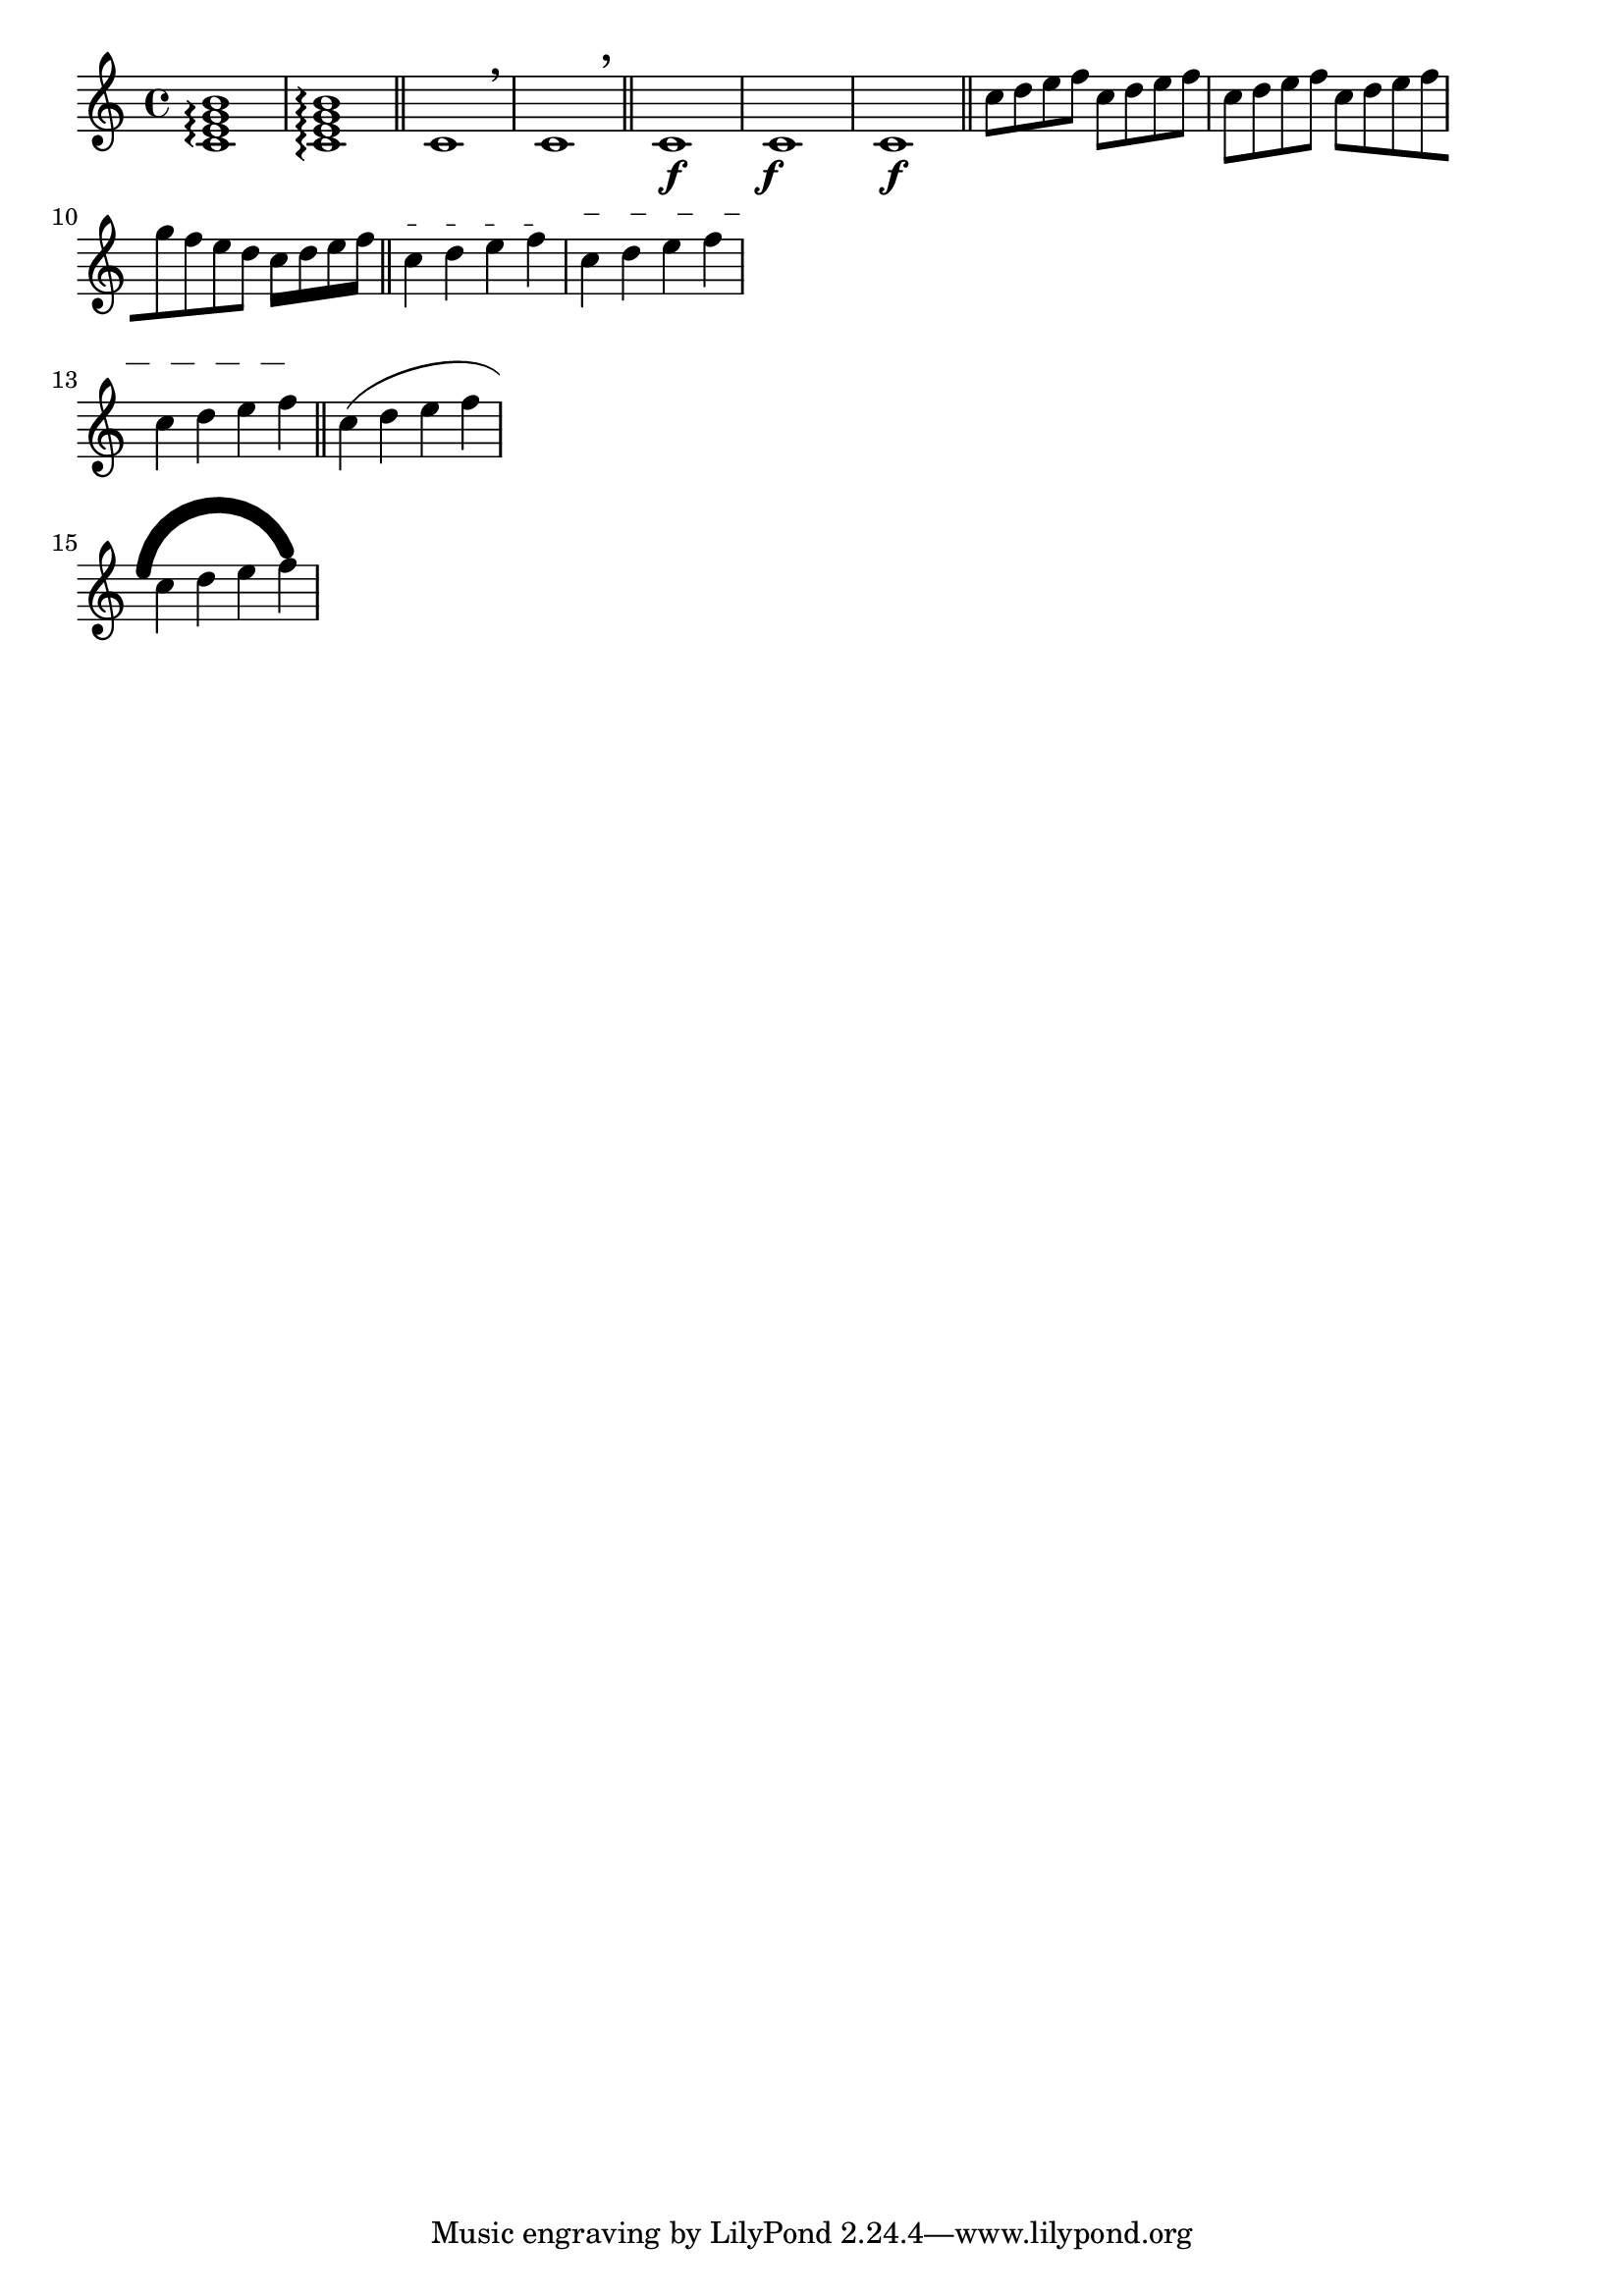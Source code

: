 \version "2.17.28"

\header {
  texidoc = "The @code{\\offset} command may be used to displace various properties
from the default settings contained in grob descriptions.  Settings which may be
offset are limited to those of type @code{number}, @code{number-pair}, or
@code{number-pair-list}.  Most of the following examples begin with the grob in its
default appearance.  The command is demonstrated as a tweak and as an override."
}

\layout {
  ragged-right = ##t
  indent = 0
}

\relative c' {

  %% ARPEGGIO %%
  % default
  <c e g b>1\arpeggio
  <c e g b>1-\offset #'positions #'(-1 . 1) \arpeggio
  \bar "||"

  %% BREATHING SIGN %%
  % default
  c1 \breathe
  c1
  \once \offset #'Y-offset #1 BreathingSign
  \breathe
  \bar "||"

  %% DYNAMICS %%
  % default
  c1\f
  \once \offset #'X-offset #-1 DynamicText
  c1\f
  % DynamicLineSpanner
  c1-\offset #'padding #1 \f
  \bar "||"

  %% BEAMS %%
  % default
  c'8 d e f
  \once \offset #'positions #'(-1 . -1) Voice.Beam
  c8 d e f
  % same effect as an offset of '(-2 . -2)
  \once \offset #'positions #-2 Beam
  c8 d e f
  \override Beam.breakable = ##t
  c8-\offset #'positions #'((-1 . -3) (-3 . -1)) [ d e f
  \break
  g8 f e d] c-\offset #'beam-thickness #0.48 [ d e f]
  \bar "||"

  %% TEXT SPANNERS %%
  c4\startTextSpan d e f\stopTextSpan
  \once \offset #'dash-fraction #'(0.1 0.3) TextSpanner
  \once \offset #'staff-padding #'(1.0 2.0) TextSpanner
  c4\startTextSpan d e f
  \break
  c4 d e f\stopTextSpan
  \bar "||"

  %% SLURS %%
  % this duplicates the effect of the \shape command
  \offset #'control-points #'(
   ((0 . 0) (0 . 1) (0 . 2) (0 . 1))
   ((1 . 0) (0 . 4) (0 . 4) (0 . 0))
   ) Slur
  c4-\offset #'line-thickness #'(0 10) ( d e f
  \break
  c4 d e f)
}
